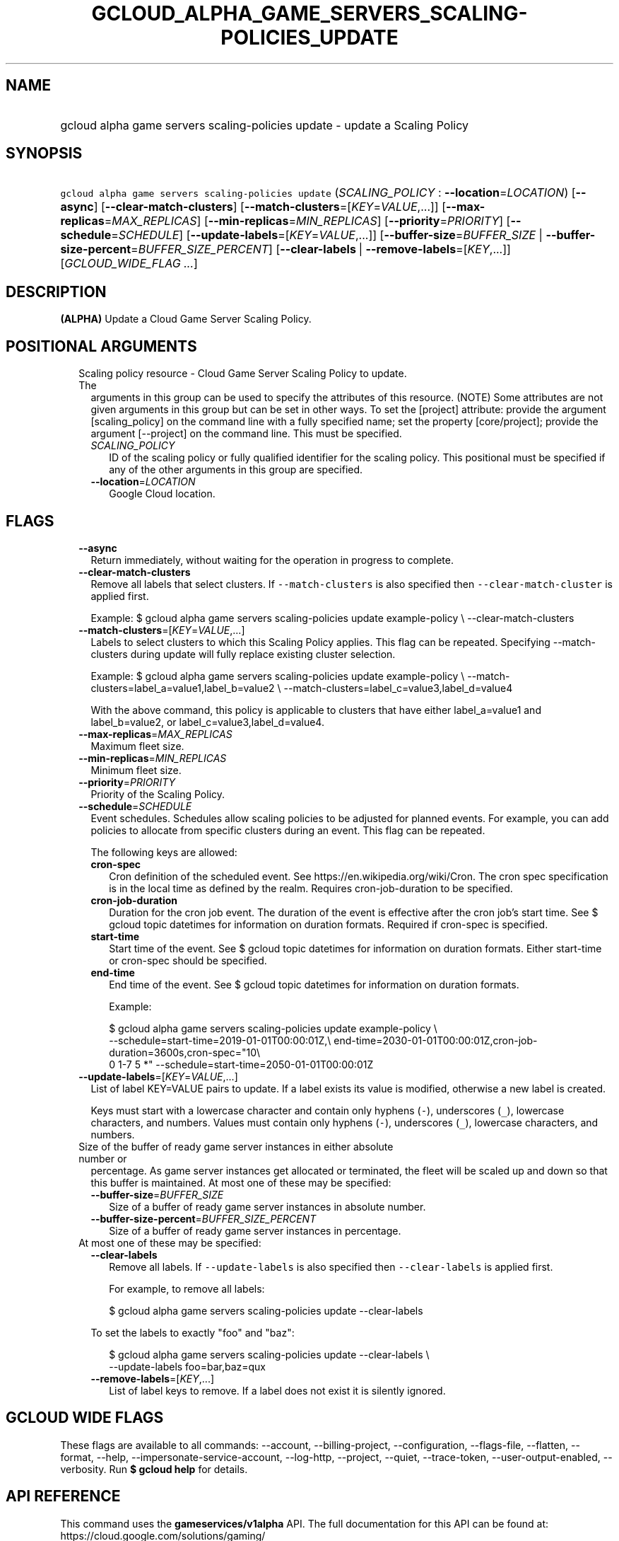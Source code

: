
.TH "GCLOUD_ALPHA_GAME_SERVERS_SCALING\-POLICIES_UPDATE" 1



.SH "NAME"
.HP
gcloud alpha game servers scaling\-policies update \- update a Scaling Policy



.SH "SYNOPSIS"
.HP
\f5gcloud alpha game servers scaling\-policies update\fR (\fISCALING_POLICY\fR\ :\ \fB\-\-location\fR=\fILOCATION\fR) [\fB\-\-async\fR] [\fB\-\-clear\-match\-clusters\fR] [\fB\-\-match\-clusters\fR=[\fIKEY\fR=\fIVALUE\fR,...]] [\fB\-\-max\-replicas\fR=\fIMAX_REPLICAS\fR] [\fB\-\-min\-replicas\fR=\fIMIN_REPLICAS\fR] [\fB\-\-priority\fR=\fIPRIORITY\fR] [\fB\-\-schedule\fR=\fISCHEDULE\fR] [\fB\-\-update\-labels\fR=[\fIKEY\fR=\fIVALUE\fR,...]] [\fB\-\-buffer\-size\fR=\fIBUFFER_SIZE\fR\ |\ \fB\-\-buffer\-size\-percent\fR=\fIBUFFER_SIZE_PERCENT\fR] [\fB\-\-clear\-labels\fR\ |\ \fB\-\-remove\-labels\fR=[\fIKEY\fR,...]] [\fIGCLOUD_WIDE_FLAG\ ...\fR]



.SH "DESCRIPTION"

\fB(ALPHA)\fR Update a Cloud Game Server Scaling Policy.



.SH "POSITIONAL ARGUMENTS"

.RS 2m
.TP 2m

Scaling policy resource \- Cloud Game Server Scaling Policy to update. The
arguments in this group can be used to specify the attributes of this resource.
(NOTE) Some attributes are not given arguments in this group but can be set in
other ways. To set the [project] attribute: provide the argument
[scaling_policy] on the command line with a fully specified name; set the
property [core/project]; provide the argument [\-\-project] on the command line.
This must be specified.

.RS 2m
.TP 2m
\fISCALING_POLICY\fR
ID of the scaling policy or fully qualified identifier for the scaling policy.
This positional must be specified if any of the other arguments in this group
are specified.

.TP 2m
\fB\-\-location\fR=\fILOCATION\fR
Google Cloud location.


.RE
.RE
.sp

.SH "FLAGS"

.RS 2m
.TP 2m
\fB\-\-async\fR
Return immediately, without waiting for the operation in progress to complete.

.TP 2m
\fB\-\-clear\-match\-clusters\fR
Remove all labels that select clusters. If \f5\-\-match\-clusters\fR is also
specified then \f5\-\-clear\-match\-cluster\fR is applied first.

Example: $ gcloud alpha game servers scaling\-policies update example\-policy \e
\-\-clear\-match\-clusters

.TP 2m
\fB\-\-match\-clusters\fR=[\fIKEY\fR=\fIVALUE\fR,...]
Labels to select clusters to which this Scaling Policy applies. This flag can be
repeated. Specifying \-\-match\-clusters during update will fully replace
existing cluster selection.

Example: $ gcloud alpha game servers scaling\-policies update example\-policy \e
\-\-match\-clusters=label_a=value1,label_b=value2 \e
\-\-match\-clusters=label_c=value3,label_d=value4

With the above command, this policy is applicable to clusters that have either
label_a=value1 and label_b=value2, or label_c=value3,label_d=value4.

.TP 2m
\fB\-\-max\-replicas\fR=\fIMAX_REPLICAS\fR
Maximum fleet size.

.TP 2m
\fB\-\-min\-replicas\fR=\fIMIN_REPLICAS\fR
Minimum fleet size.

.TP 2m
\fB\-\-priority\fR=\fIPRIORITY\fR
Priority of the Scaling Policy.

.TP 2m
\fB\-\-schedule\fR=\fISCHEDULE\fR
Event schedules. Schedules allow scaling policies to be adjusted for planned
events. For example, you can add policies to allocate from specific clusters
during an event. This flag can be repeated.

The following keys are allowed:

.RS 2m
.TP 2m
\fBcron\-spec\fR
Cron definition of the scheduled event. See https://en.wikipedia.org/wiki/Cron.
The cron spec specification is in the local time as defined by the realm.
Requires cron\-job\-duration to be specified.

.TP 2m
\fBcron\-job\-duration\fR
Duration for the cron job event. The duration of the event is effective after
the cron job's start time. See $ gcloud topic datetimes for information on
duration formats. Required if cron\-spec is specified.

.TP 2m
\fBstart\-time\fR
Start time of the event. See $ gcloud topic datetimes for information on
duration formats. Either start\-time or cron\-spec should be specified.

.TP 2m
\fBend\-time\fR
End time of the event. See $ gcloud topic datetimes for information on duration
formats.

Example:

.RS 2m
$ gcloud alpha game servers scaling\-policies update example\-policy \e
    \-\-schedule=start\-time=2019\-01\-01T00:00:01Z,\e
end\-time=2030\-01\-01T00:00:01Z,cron\-job\-duration=3600s,cron\-spec="10\e
 0 1\-7 5 *" \-\-schedule=start\-time=2050\-01\-01T00:00:01Z
.RE

.RE
.sp
.TP 2m
\fB\-\-update\-labels\fR=[\fIKEY\fR=\fIVALUE\fR,...]
List of label KEY=VALUE pairs to update. If a label exists its value is
modified, otherwise a new label is created.

Keys must start with a lowercase character and contain only hyphens (\f5\-\fR),
underscores (\f5_\fR), lowercase characters, and numbers. Values must contain
only hyphens (\f5\-\fR), underscores (\f5_\fR), lowercase characters, and
numbers.

.TP 2m

Size of the buffer of ready game server instances in either absolute number or
percentage. As game server instances get allocated or terminated, the fleet will
be scaled up and down so that this buffer is maintained. At most one of these
may be specified:


.RS 2m
.TP 2m
\fB\-\-buffer\-size\fR=\fIBUFFER_SIZE\fR
Size of a buffer of ready game server instances in absolute number.

.TP 2m
\fB\-\-buffer\-size\-percent\fR=\fIBUFFER_SIZE_PERCENT\fR
Size of a buffer of ready game server instances in percentage.

.RE
.sp
.TP 2m

At most one of these may be specified:

.RS 2m
.TP 2m
\fB\-\-clear\-labels\fR
Remove all labels. If \f5\-\-update\-labels\fR is also specified then
\f5\-\-clear\-labels\fR is applied first.

For example, to remove all labels:

.RS 2m
$ gcloud alpha game servers scaling\-policies update \-\-clear\-labels
.RE

To set the labels to exactly "foo" and "baz":

.RS 2m
$ gcloud alpha game servers scaling\-policies update \-\-clear\-labels \e
  \-\-update\-labels foo=bar,baz=qux
.RE

.TP 2m
\fB\-\-remove\-labels\fR=[\fIKEY\fR,...]
List of label keys to remove. If a label does not exist it is silently ignored.


.RE
.RE
.sp

.SH "GCLOUD WIDE FLAGS"

These flags are available to all commands: \-\-account, \-\-billing\-project,
\-\-configuration, \-\-flags\-file, \-\-flatten, \-\-format, \-\-help,
\-\-impersonate\-service\-account, \-\-log\-http, \-\-project, \-\-quiet,
\-\-trace\-token, \-\-user\-output\-enabled, \-\-verbosity. Run \fB$ gcloud
help\fR for details.



.SH "API REFERENCE"

This command uses the \fBgameservices/v1alpha\fR API. The full documentation for
this API can be found at: https://cloud.google.com/solutions/gaming/



.SH "NOTES"

This command is currently in ALPHA and may change without notice. If this
command fails with API permission errors despite specifying the right project,
you may be trying to access an API with an invitation\-only early access
whitelist.

